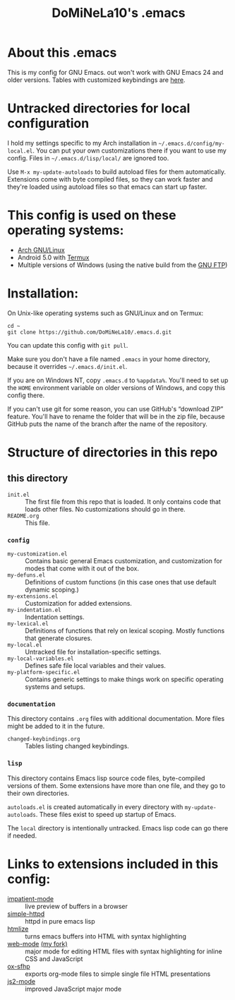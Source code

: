 #+TITLE: DoMiNeLa10's .emacs

* About this .emacs
This is my config for GNU Emacs. out won't work with GNU Emacs 24 and older
versions. Tables with customized keybindings are [[file:documentation/changed-keybindings.org][here]].

* Untracked directories for local configuration
I hold my settings specific to my Arch installation in
=~/.emacs.d/config/my-local.el=. You can put your own customizations there if
you want to use my config. Files in =~/.emacs.d/lisp/local/= are ignored too.

Use =M-x my-update-autoloads= to build autoload files for them automatically.
Extensions come with byte compiled files, so they can work faster and they're
loaded using autoload files so that emacs can start up faster.

* This config is used on these operating systems:
- [[https://www.archlinux.org/][Arch GNU/Linux]]
- Android 5.0 with [[https://termux.com/][Termux]]
- Multiple versions of Windows (using the native build from the [[https://www.gnu.org/software/emacs/download.html#windows][GNU FTP]])

* Installation:
On Unix-like operating systems such as GNU/Linux and on Termux:
#+BEGIN_EXAMPLE
cd ~
git clone https://github.com/DoMiNeLa10/.emacs.d.git
#+END_EXAMPLE
You can update this config with =git pull=.

Make sure you don't have a file named =.emacs= in your home directory, because
it overrides =~/.emacs.d/init.el=.

If you are on Windows NT, copy =.emacs.d= to =%appdata%=. You'll need to set
up the =HOME= environment variable on older versions of Windows, and copy this
config there.

If you can't use git for some reason, you can use GitHub's “download ZIP”
feature. You'll have to rename the folder that will be in the zip file,
because GitHub puts the name of the branch after the name of the repository.

* Structure of directories in this repo
** this directory
- =init.el= :: The first file from this repo that is loaded. It only contains
     code that loads other files. No customizations should go in there.
- =README.org= :: This file.
*** =config=
- =my-customization.el= :: Contains basic general Emacs customization, and
     customization for modes that come with it out of the box.
- =my-defuns.el= :: Definitions of custom functions (in this case ones that
     use default dynamic scoping.)
- =my-extensions.el= :: Customization for added extensions.
- =my-indentation.el= :: Indentation settings.
- =my-lexical.el= :: Definitions of functions that rely on lexical scoping.
     Mostly functions that generate closures.
- =my-local.el= :: Untracked file for installation-specific settings.
- =my-local-variables.el= :: Defines safe file local variables and their
     values.
- =my-platform-specific.el= :: Contains generic settings to make things work
     on specific operating systems and setups.
*** =documentation=
This directory contains =.org= files with additional documentation. More files
might be added to it in the future.

- =changed-keybindings.org= :: Tables listing changed keybindings.
*** =lisp=
This directory contains Emacs lisp source code files, byte-compiled versions
of them. Some extensions have more than one file, and they go to their own
directories.

=autoloads.el= is created automatically in every directory with
=my-update-autoloads=. These files exist to speed up startup of Emacs.

The =local= directory is intentionally untracked. Emacs lisp code can go there
if needed.

* Links to extensions included in this config:
- [[https://github.com/skeeto/impatient-mode][impatient-mode]] :: live preview of buffers in a browser
- [[https://github.com/skeeto/emacs-web-server][simple-httpd]] :: httpd in pure emacs lisp
- [[https://melpa.org/#/htmlize][htmlize]] :: turns emacs buffers into HTML with syntax highlighting
- [[https://github.com/fxbois/web-mode][web-mode]] [[https://github.com/DoMiNeLa10/web-mode][(my fork)]] :: major mode for editing HTML files with syntax
     highlighting for inline CSS and JavaScript
- [[https://github.com/DoMiNeLa10/ox-sfhp][ox-sfhp]] :: exports org-mode files to simple single file HTML presentations
- [[https://github.com/mooz/js2-mode][js2-mode]] :: improved JavaScript major mode

